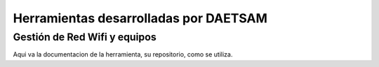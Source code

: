 Herramientas desarrolladas por DAETSAM
======================================

Gestión de Red Wifi y equipos
-----------------------------
Aqui va la documentacion de la herramienta, su repositorio, como se utiliza.